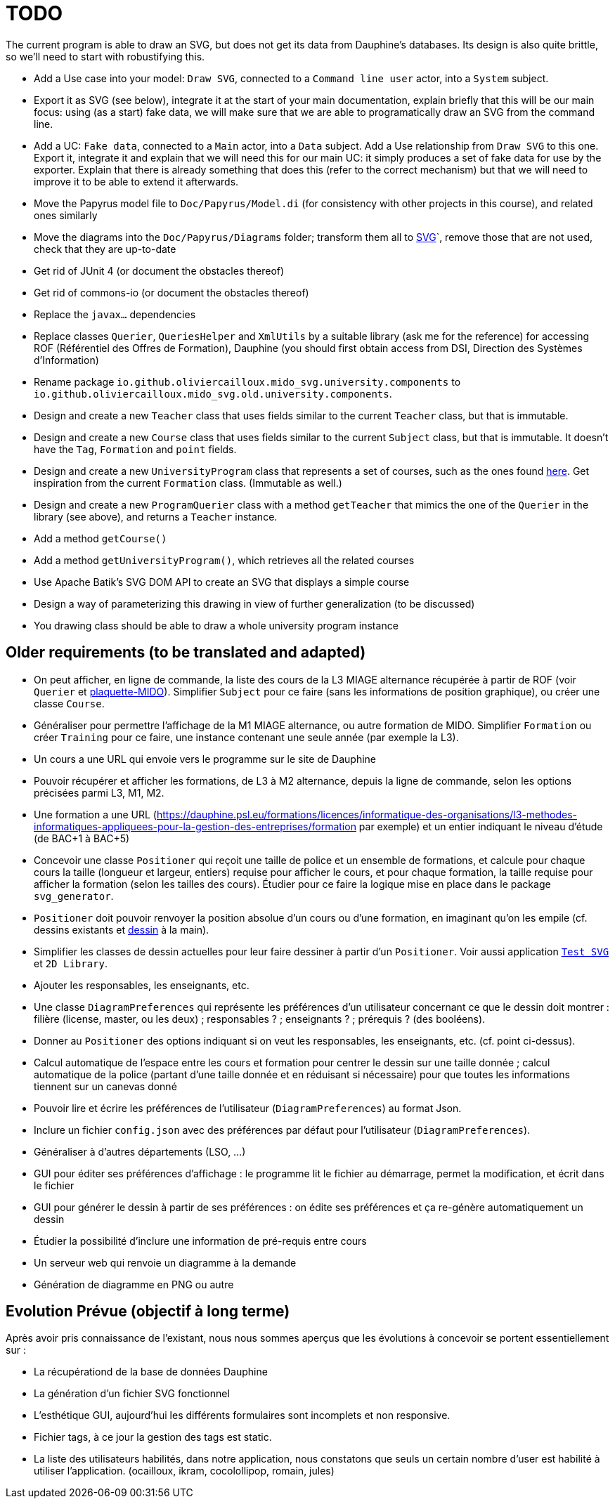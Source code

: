 = TODO

The current program is able to draw an SVG, but does not get its data from Dauphine’s databases. Its design is also quite brittle, so we’ll need to start with robustifying this.

* Add a Use case into your model: `Draw SVG`, connected to a `Command line user` actor, into a `System` subject.
* Export it as SVG (see below), integrate it at the start of your main documentation, explain briefly that this will be our main focus: using (as a start) fake data, we will make sure that we are able to programatically draw an SVG from the command line.
* Add a UC: `Fake data`, connected to a `Main` actor, into a `Data` subject. Add a Use relationship from `Draw SVG` to this one. Export it, integrate it and explain that we will need this for our main UC: it simply produces a set of fake data for use by the exporter. Explain that there is already something that does this (refer to the correct mechanism) but that we will need to improve it to be able to extend it afterwards.
* Move the Papyrus model file to `Doc/Papyrus/Model.di` (for consistency with other projects in this course), and related ones similarly
* Move the diagrams into the `Doc/Papyrus/Diagrams` folder; transform them all to https://github.com/oliviercailloux/UML/blob/main/Papyrus/Various.adoc#graphics-format[SVG]`, remove those that are not used, check that they are up-to-date
* Get rid of JUnit 4 (or document the obstacles thereof)
* Get rid of commons-io (or document the obstacles thereof)
* Replace the `javax…` dependencies
* Replace classes `Querier`, `QueriesHelper` and `XmlUtils` by a suitable library (ask me for the reference) for accessing ROF (Référentiel des Offres de Formation), Dauphine (you should first obtain access from DSI, Direction des Systèmes d’Information)
* Rename package `io.github.oliviercailloux.mido_svg.university.components` to `io.github.oliviercailloux.mido_svg.old.university.components`.
* Design and create a new `Teacher` class that uses fields similar to the current `Teacher` class, but that is immutable.
* Design and create a new `Course` class that uses fields similar to the current `Subject` class, but that is immutable. It doesn’t have the `Tag`, `Formation` and `point` fields.
* Design and create a new `UniversityProgram` class that represents a set of courses, such as the ones found https://dauphine.psl.eu/en/training/masters-degrees/computer-science/masters-degree-in-business-informatics-miage-year-1/program[here]. Get inspiration from the current `Formation` class. (Immutable as well.)
* Design and create a new `ProgramQuerier` class with a method `getTeacher` that mimics the one of the `Querier` in the library (see above), and returns a `Teacher` instance.
* Add a method `getCourse()`
* Add a method `getUniversityProgram()`, which retrieves all the related courses
* Use Apache Batik’s SVG DOM API to create an SVG that displays a simple course
* Design a way of parameterizing this drawing in view of further generalization (to be discussed)
* You drawing class should be able to draw a whole university program instance

== Older requirements (to be translated and adapted)
* On peut afficher, en ligne de commande, la liste des cours de la L3 MIAGE alternance récupérée à partir de ROF (voir `Querier` et  https://github.com/Dauphine-MIDO/plaquette-MIDO[plaquette-MIDO]). Simplifier `Subject` pour ce faire (sans les informations de position graphique), ou créer une classe `Course`. 
* Généraliser pour permettre l’affichage de la M1 MIAGE alternance, ou autre formation de MIDO. Simplifier `Formation` ou créer `Training` pour ce faire, une instance contenant une seule année (par exemple la L3).
* Un cours a une URL qui envoie vers le programme sur le site de Dauphine
* Pouvoir récupérer et afficher les formations, de L3 à M2 alternance, depuis la ligne de commande, selon les options précisées parmi L3, M1, M2.
* Une formation a une URL (https://dauphine.psl.eu/formations/licences/informatique-des-organisations/l3-methodes-informatiques-appliquees-pour-la-gestion-des-entreprises/formation par exemple) et un entier indiquant le niveau d’étude (de BAC+1 à BAC+5)
* Concevoir une classe `Positioner` qui reçoit une taille de police et un ensemble de formations, et calcule pour chaque cours la taille (longueur et largeur, entiers) requise pour afficher le cours, et pour chaque formation, la taille requise pour afficher la formation (selon les tailles des cours). Étudier pour ce faire la logique mise en place dans le package `svg_generator`.
* `Positioner` doit pouvoir renvoyer la position absolue d’un cours ou d’une formation, en imaginant qu’on les empile (cf. dessins existants et https://github.com/oliviercailloux/projets/blob/master/MIDO%20SVG/MIDO.svg[dessin] à la main).
* Simplifier les classes de dessin actuelles pour leur faire dessiner à partir d’un `Positioner`. Voir aussi application https://github.com/oliviercailloux/Test-SVG[`Test SVG`] et `2D Library`.
* Ajouter les responsables, les enseignants, etc.
* Une classe `DiagramPreferences` qui représente les préférences d’un utilisateur concernant ce que le dessin doit montrer : filière (license, master, ou les deux) ; responsables ? ; enseignants ? ; prérequis ? (des booléens).
* Donner au `Positioner` des options indiquant si on veut les responsables, les enseignants, etc. (cf. point ci-dessus).
* Calcul automatique de l’espace entre les cours et formation pour centrer le dessin sur une taille donnée ; calcul automatique de la police (partant d’une taille donnée et en réduisant si nécessaire) pour que toutes les informations tiennent sur un canevas donné
* Pouvoir lire et écrire les préférences de l’utilisateur (`DiagramPreferences`) au format Json.
* Inclure un fichier `config.json` avec des préférences par défaut pour l’utilisateur (`DiagramPreferences`).
* Généraliser à d’autres départements (LSO, …)
* GUI pour éditer ses préférences d’affichage : le programme lit le fichier au démarrage, permet la modification, et écrit dans le fichier
* GUI pour générer le dessin à partir de ses préférences : on édite ses préférences et ça re-génère automatiquement un dessin
* Étudier la possibilité d’inclure une information de pré-requis entre cours
* Un serveur web qui renvoie un diagramme à la demande
* Génération de diagramme en PNG ou autre

== Evolution Prévue (objectif à long terme)

Après avoir pris connaissance de l’existant, nous nous sommes aperçus que les évolutions à concevoir se portent essentiellement sur :

[square]
* La récupérationd de la base de données Dauphine
* La génération d'un fichier SVG fonctionnel
* L’esthétique GUI, aujourd’hui les différents formulaires sont incomplets et non responsive.
* Fichier tags, à ce jour la gestion des tags est static.
* La liste des utilisateurs habilités, dans notre application, nous constatons que seuls un certain nombre d’user est habilité à utiliser l’application. (ocailloux, ikram, cocolollipop, romain, jules)
